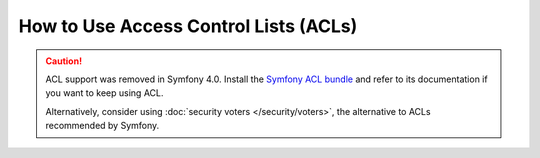 .. index::
   single: Security; Access Control Lists (ACLs)

How to Use Access Control Lists (ACLs)
======================================

.. caution::

    ACL support was removed in Symfony 4.0. Install the `Symfony ACL bundle`_
    and refer to its documentation if you want to keep using ACL.

    Alternatively, consider using :doc:`security voters </security/voters>`,
    the alternative to ACLs recommended by Symfony.

.. _`Symfony ACL bundle`: https://github.com/symfony/acl-bundle
